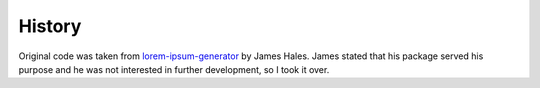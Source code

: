 History
=======

Original code was taken from `lorem-ipsum-generator`_ by James Hales. James
stated that his package served his purpose and he was not interested in further
development, so I took it over.

.. _`lorem-ipsum-generator`: http://code.google.com/p/lorem-ipsum-generator

